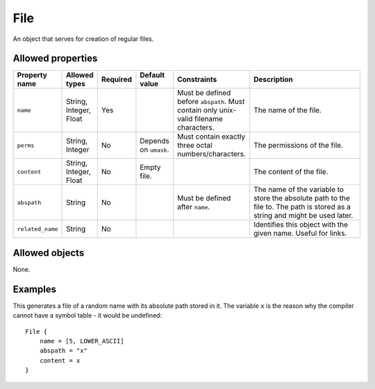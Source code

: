 ####
File
####

An object that serves for creation of regular files.

Allowed properties
------------------

.. list-table::
   :widths: 10 10 10 10 10 50
   :header-rows: 1
   
   * - Property name
     - Allowed types
     - Required
     - Default value
     - Constraints
     - Description
   * - ``name``
     - String, Integer, Float
     - Yes
     - 
     - Must be defined before ``abspath``. Must contain only unix-valid filename characters.
     - The name of the file.
   * - ``perms``
     - String, Integer
     - No
     - Depends on ``umask``.
     - Must contain exactly three octal numbers/characters.
     - The permissions of the file.
   * - ``content``
     - String, Integer, Float
     - No
     - Empty file.
     - 
     - The content of the file.
   * - ``abspath``
     - String
     - No
     - 
     - Must be defined after ``name``.
     - The name of the variable to store the absolute path to the file to. The path is stored as a string and might be used later.
   * - ``related_name``
     - String
     - No
     - 
     - 
     - Identifies this object with the given name. Useful for links.

Allowed objects
---------------

None.

Examples
--------

This generates a file of a random name with its absolute path stored in it. The variable ``x`` is the reason why the compiler cannot have a symbol table - it would be undefined::

    File {
        name = [5, LOWER_ASCII]
        abspath = "x"
        content = x
    }


